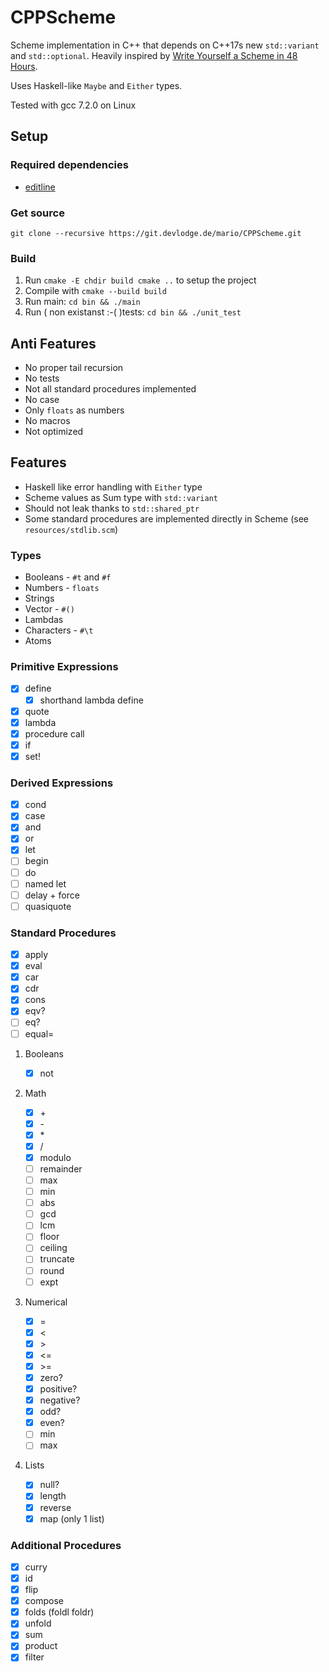 * CPPScheme
  Scheme implementation in C++ that depends on C++17s new
  =std::variant= and =std::optional=.
  Heavily inspired by [[https://en.wikibooks.org/wiki/Write_Yourself_a_Scheme_in_48_Hours][Write Yourself a Scheme in 48 Hours]].

  Uses Haskell-like =Maybe= and =Either= types.

  Tested with gcc 7.2.0 on Linux

** Setup
*** Required dependencies
    - [[http://thrysoee.dk/editline/][editline]]
*** Get source
    =git clone --recursive https://git.devlodge.de/mario/CPPScheme.git=
*** Build
    1. Run =cmake -E chdir build cmake ..= to setup the project
    2. Compile with =cmake --build build=
    3. Run main: =cd bin && ./main=
    4. Run ( non existanst :-( )tests: =cd bin && ./unit_test=
** Anti Features
   - No proper tail recursion
   - No tests 
   - Not all standard procedures implemented
   - No case
   - Only =floats= as numbers
   - No macros
   - Not optimized
** Features
   - Haskell like error handling with =Either= type
   - Scheme values as Sum type with =std::variant=
   - Should not leak thanks to =std::shared_ptr=
   - Some standard procedures are implemented directly in Scheme (see =resources/stdlib.scm=)
*** Types
    - Booleans - =#t= and =#f=
    - Numbers - =floats=
    - Strings
    - Vector - =#()=
    - Lambdas
    - Characters - =#\t=
    - Atoms
*** Primitive Expressions
    - [X] define
      - [X] shorthand lambda define
    - [X] quote
    - [X] lambda
    - [X] procedure call
    - [X] if
    - [X] set!
*** Derived Expressions
    - [X] cond
    - [X] case
    - [X] and
    - [X] or
    - [X] let
    - [ ] begin
    - [ ] do
    - [ ] named let
    - [ ] delay + force
    - [ ] quasiquote
*** Standard Procedures
    - [X] apply
    - [X] eval
    - [X] car
    - [X] cdr
    - [X] cons
    - [X] eqv?
    - [ ] eq?
    - [ ] equal=
**** Booleans
    - [X] not
**** Math
    - [X] +
    - [X] - 
    - [X] *
    - [X] / 
    - [X] modulo
    - [ ] remainder 
    - [ ] max 
    - [ ] min
    - [ ] abs
    - [ ] gcd
    - [ ] lcm 
    - [ ] floor 
    - [ ] ceiling
    - [ ] truncate
    - [ ] round 
    - [ ] expt
**** Numerical
     - [X] =
     - [X] <
     - [X] >
     - [X] <=
     - [X] >=
     - [X] zero?
     - [X] positive?
     - [X] negative?
     - [X] odd?
     - [X] even?
     - [ ] min
     - [ ] max
**** Lists
     - [X] null?
     - [X] length
     - [X] reverse
     - [X] map (only 1 list)
*** Additional Procedures
    - [X] curry
    - [X] id
    - [X] flip
    - [X] compose
    - [X] folds (foldl foldr)
    - [X] unfold
    - [X] sum
    - [X] product
    - [X] filter
